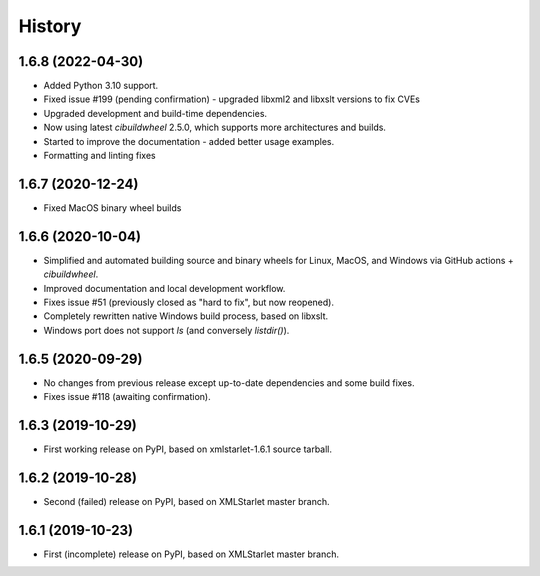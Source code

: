 =======
History
=======

1.6.8 (2022-04-30)
------------------

* Added Python 3.10 support.
* Fixed issue #199 (pending confirmation) - upgraded libxml2 and libxslt versions to fix CVEs
* Upgraded development and build-time dependencies.
* Now using latest `cibuildwheel` 2.5.0, which supports more architectures and builds.
* Started to improve the documentation - added better usage examples.
* Formatting and linting fixes

1.6.7 (2020-12-24)
------------------

* Fixed MacOS binary wheel builds

1.6.6 (2020-10-04)
------------------

* Simplified and automated building source and binary wheels for Linux, MacOS, and Windows via GitHub actions + `cibuildwheel`.
* Improved documentation and local development workflow.
* Fixes issue #51 (previously closed as "hard to fix", but now reopened).
* Completely rewritten native Windows build process, based on libxslt.
* Windows port does not support `ls` (and conversely `listdir()`).

1.6.5 (2020-09-29)
------------------

* No changes from previous release except up-to-date dependencies and some build fixes.
* Fixes issue #118 (awaiting confirmation).

1.6.3 (2019-10-29)
------------------

* First working release on PyPI, based on xmlstarlet-1.6.1 source tarball.

1.6.2 (2019-10-28)
------------------

* Second (failed) release on PyPI, based on XMLStarlet master branch.

1.6.1 (2019-10-23)
------------------

* First (incomplete) release on PyPI, based on XMLStarlet master branch.
